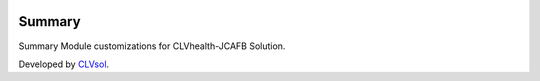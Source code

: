 .. image:: https://img.shields.io/badge/licence-AGPL--3-blue.svg
   :target: http://www.gnu.org/licenses/agpl-3.0-standalone.html
   :alt: License: AGPL-3

=======
Summary
=======

Summary Module customizations for CLVhealth-JCAFB Solution.

Developed by `CLVsol <https://github.com/CLVsol>`_.

